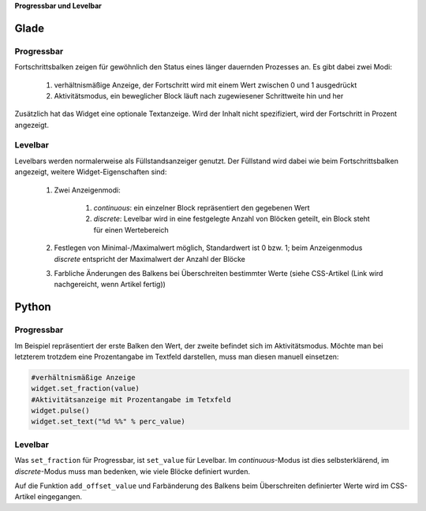 .. title: Bars
.. slug: bars
.. date: 2016-11-08 14:20:08 UTC+01:00
.. tags: glade,python
.. category: tutorial
.. link: 
.. description: 
.. type: text

**Progressbar und Levelbar**

Glade
-----

.. thumbnail:: /images/06_progresslevel.png

Progressbar
***********

Fortschrittsbalken zeigen für gewöhnlich den Status eines länger dauernden Prozesses an. Es gibt dabei zwei Modi:

    1. verhältnismäßige Anzeige, der Fortschritt wird mit einem Wert zwischen 0 und 1 ausgedrückt 
    
    2. Aktivitätsmodus, ein beweglicher Block läuft nach zugewiesener Schrittweite hin und her

Zusätzlich hat das Widget eine optionale Textanzeige. Wird der Inhalt nicht spezifiziert, wird der Fortschritt in Prozent angezeigt.

Levelbar
********

Levelbars werden normalerweise als Füllstandsanzeiger genutzt. Der Füllstand wird dabei wie beim Fortschrittsbalken angezeigt, weitere Widget-Eigenschaften sind:

    1. Zwei Anzeigenmodi:

        1. *continuous*: ein einzelner Block repräsentiert den gegebenen Wert
        
        2. *discrete*: Levelbar wird in eine festgelegte Anzahl von Blöcken geteilt, ein Block steht für einen Wertebereich

    2. Festlegen von Minimal-/Maximalwert möglich, Standardwert ist 0 bzw. 1; beim Anzeigenmodus *discrete* entspricht der Maximalwert der Anzahl der Blöcke

    3. Farbliche Änderungen des Balkens bei Überschreiten bestimmter Werte (siehe CSS-Artikel (Link wird nachgereicht, wenn Artikel fertig))

.. listing:: 06_progresslevel.glade xml

Python
------

Progressbar
***********

Im Beispiel repräsentiert der erste Balken den Wert, der zweite befindet sich im Aktivitätsmodus. Möchte man bei letzterem trotzdem eine Prozentangabe im Textfeld darstellen, muss man diesen manuell einsetzen:

.. code-block:: python

    #verhältnismäßige Anzeige
    widget.set_fraction(value)
    #Aktivitätsanzeige mit Prozentangabe im Tetxfeld
    widget.pulse()
    widget.set_text("%d %%" % perc_value)


Levelbar
********

Was ``set_fraction`` für Progressbar, ist ``set_value`` für Levelbar. Im *continuous*-Modus ist dies selbsterklärend, im *discrete*-Modus muss man bedenken, wie viele Blöcke definiert wurden.

Auf die Funktion ``add_offset_value`` und Farbänderung des Balkens beim Überschreiten definierter Werte wird im CSS-Artikel eingegangen.

.. listing:: 06_progresslevel.py python

